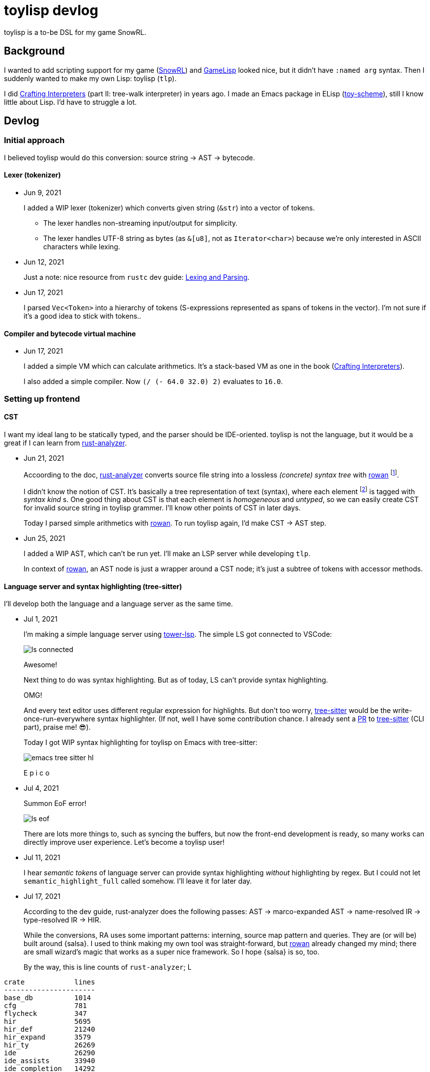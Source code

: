 = toylisp devlog
:glsp: https://gamelisp.rs/[GameLisp]
:snowrl: https://github.com/toyboot4e/snowrl[SnowRL]
:cr: https://craftinginterpreters.com/contents.html[Crafting Interpreters]
:toy-scheme: https://github.com/toyboot4e/toy-scheme[toy-scheme]

:ra: https://github.com/rust-analyzer/rust-analyzer[rust-analyzer]
:rowan: https://github.com/rust-analyzer/rowan/[rowan]
:rowan-s: https://github.com/rust-analyzer/rowan/blob/master/examples/s_expressions.rs[s_expressions.rs]

:tower-lsp: https://github.com/ebkalderon/tower-lsp[tower-lsp]
:lspower: https://github.com/silvanshade/lspower[lspower]
:tree-sitter: https://github.com/tree-sitter/tree-sitter[tree-sitter]

toylisp is a to-be DSL for my game SnowRL.

== Background

I wanted to add scripting support for my game ({snowrl}) and {glsp} looked nice, but it didn't have `:named arg` syntax. Then I suddenly wanted to make my own Lisp: toylisp (`tlp`).

I did {cr} (part II: tree-walk interpreter) in years ago. I made an Emacs package in ELisp ({toy-scheme}), still I know little about Lisp. I'd have to struggle a lot.

== Devlog

=== Initial approach

I believed toylisp would do this conversion: source string → AST → bytecode.

==== Lexer (tokenizer)

* Jun 9, 2021
+
I added a WIP lexer (tokenizer) which converts given string (`&str`) into a vector of tokens.
+
** The lexer handles non-streaming input/output for simplicity.
** The lexer handles UTF-8 string as bytes (as `&[u8]`, not as `Iterator<char>`) because we're only interested in ASCII characters while lexing.

* Jun 12, 2021
+
Just a note: nice resource from `rustc` dev guide: https://rustc-dev-guide.rust-lang.org/the-parser.html[Lexing and Parsing].

* Jun 17, 2021
+
I parsed `Vec<Token>` into a hierarchy of tokens (S-expressions represented as spans of tokens in the vector). I'm not sure if it's a good idea to stick with tokens..

==== Compiler and bytecode virtual machine

* Jun 17, 2021
+
I added a simple VM which can calculate arithmetics. It's a stack-based VM as one in the book ({cr}).
+
I also added a simple compiler. Now `(/ (- 64.0 32.0) 2)` evaluates to `16.0`.

=== Setting up frontend

==== CST

I want my ideal lang to be statically typed, and the parser should be IDE-oriented. toylisp is not the language, but it would be a great if I can learn from {ra}.

* Jun 21, 2021
+
Accoording to the doc, {ra} converts source file string into a lossless _(concrete) syntax tree_ with {rowan} footnote:[{rowan} was doing aggressive optimization: deduplication of subtree and use of thin pointers. I couldn't do better than that, so I decided to just use {rowan} instead of re-writing it.].
+
I didn't know the notion of CST. It's basically a tree representation of text (syntax), where each element footnote:[element = sub tree (node) or leaf (token)] is tagged with _syntax kind_ s. One good thing about CST is that each element is _homogeneous_ and _untyped_, so we can easily create CST for invalid source string in toylisp grammer. I'll know other points of CST in later days.
+
Today I parsed simple arithmetics with {rowan}. To run toylisp again, I'd make CST → AST step.

* Jun 25, 2021
+
I added a WIP AST, which can't be run yet. I'll make an LSP server while developing `tlp`.
+
In context of {rowan}, an AST node is just a wrapper around a CST node; it's just a subtree of tokens with accessor methods.

==== Language server and syntax highlighting (tree-sitter)

I'll develop both the language and a language server as the same time.

* Jul 1, 2021
+
I'm making a simple language server using {tower-lsp}. The simple LS got connected to VSCode:
+
image::devlog/ls-connected.png[]
+
Awesome!
+
Next thing to do was syntax highlighting. But as of today, LS can't provide syntax highlighting.
+
OMG!
+
And every text editor uses different regular expression for highlights. But don't too worry, {tree-sitter} would be the write-once-run-everywhere syntax highlighter. (If not, well I have some contribution chance. I already sent a https://github.com/tree-sitter/tree-sitter/pull/1220[PR] to {tree-sitter} (CLI part), praise me! 😎).
+
Today I got WIP syntax highlighting for toylisp on Emacs with tree-sitter:
+
image::devlog/emacs-tree-sitter-hl.png[]
+
E p i c o

* Jul 4, 2021
+
Summon EoF error!
+
image::devlog/ls-eof.png[]
+
There are lots more things to, such as syncing the buffers, but now the front-end development is ready, so many works can directly improve user experience. Let's become a toylisp user!

* Jul 11, 2021
+
I hear _semantic tokens_ of language server can provide syntax highlighting _without_ highlighting by regex. But I could not let `semantic_highlight_full` called somehow. I'll leave it for later day.

* Jul 17, 2021
+
According to the dev guide, rust-analyzer does the following passes: AST → marco-expanded AST → name-resolved IR → type-resolved IR → HIR.
+
While the conversions, RA uses some important patterns: interning, source map pattern and queries. They are (or will be) built around {salsa}. I used to think making my own tool was straight-forward, but {rowan} already changed my mind; there are small wizard's magic that works as a super nice framework. So I hope {salsa} is so, too.
+
By the way, this is line counts of `rust-analyzer`;
L
[%collapsible]
====
[source]
----
crate            lines
----------------------
base_db          1014
cfg              781
flycheck         347
hir              5695
hir_def          21240
hir_expand       3579
hir_ty           26269
ide              26290
ide_assists      33940
ide_completion   14292
ide_db           14116
ide_diagnostics  4427
ide_ssr          3798
mbe              5458
parser           4886
paths            227
proc_macro_api   766
proc_macro_srv   3830
proc_macro_test  3
profile          716
project_model    2111
rust-analyzer    13137
stdx             542
syntax           11753
test_utils       1333
text_edit        186
toolchain        60
tt               497
vfs              881
vfs-notify       219
----
====
+
`hir_def` does name resolution (iiuc).

* TODO
+
{salsa} is an incremental computation framework. It's written in less than 4000 lines of code. I read the documentation, exampled and looked into the source code.

==== Dynamic language

Compile-time name resolution looks too difficult. toylisp would be a dynamic language.

